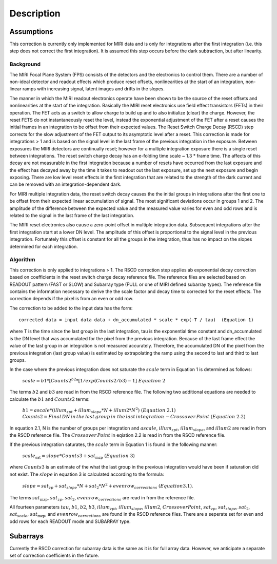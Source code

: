 
Description
===========

Assumptions
-----------
This correction is currently only implemented for MIRI data and is only for integrations
after the first integration (i.e. this step does not correct the first integration).
It is assumed this step occurs before the dark subtraction, but after linearity.

Background
__________

The MIRI Focal Plane System (FPS) consists of the detectors and the electronics to control them.
There are a number of non-ideal detector and readout effects which produce reset offsets,
nonlinearities at the start of an integration, non-linear ramps with increasing signal,
latent images and drifts in the slopes. 

The manner in which the MIRI readout electronics operate have been
shown to be the source of the reset offsets and nonlinearities at the start of the integration.
Basically the MIRI reset electronics use field effect transistors (FETs) in their operation.  The FET acts as a switch
to allow charge to build up and to also initialize (clear) the charge. However, the reset FETS do not instantaneously
reset the level, instead the exponential adjustment of the  FET after a reset causes the initial frames in an integration
to be offset from their expected values.  The Reset Switch Charge Decay (RSCD) step corrects for the slow adjustment of the
FET output to its asymptotic level after a reset. This correction is made for integrations > 1 and is based on the signal
level in the last frame of the previous integration in the exposure. Between exposures the MIRI detectors
are continually reset; however for a multiple integration exposure there is a single reset between integrations.
The reset switch charge decay has an e-folding time scale ~ 1.3 * frame time. The affects of this decay are
not measurable in the first integration  because a number of resets have occurred from the last exposure and
the effect has decayed away by the time it takes to  readout out the last exposure, set up the next exposure and begin
exposing. There are low level reset effects in the first integration that are related to the strength of the dark
current and can be removed with an integration-dependent dark. 


For MIRI multiple integration data, the reset switch decay causes the
the initial groups  in  integrations after the first one  to be offset from
their expected  linear accumulation of signal.
The most significant deviations occur in groups 1 and 2. The amplitude of the difference between the expected value
and the measured value varies for even and odd rows and is related to the signal in the last frame of the last integration.

The MIRI reset electronics also cause a  zero-point offset in multiple integration data. Subsequent integrations after
the first integration start at a lower DN level. The amplitude of this offset is proportional
to the signal level in the previous integration. Fortunately this offset is constant for all the groups in the integration,
thus has no impact on the slopes determined for each integration.




Algorithm
_________
This correction is only applied to integrations > 1. 
The RSCD correction step applies ab exponential decay correction based on coefficients in the  reset switch 
charge decay reference file. The reference files are selected based on READOUT pattern
(FAST or SLOW) and  Subarray type (FULL or one of MIRI defined subarray types).
The reference file contains the information necessary to derive the the scale factor and decay time 
to corrected for the reset effects. The correction depends if the pixel is from an even or odd row. 

The correction to be added to the input data has the form::

    corrected data = input data data + dn_accumulated * scale * exp(-T / tau)  (Equation 1) 


where T is the time since the last group in the last integration, tau is the exponential time constant and 
dn_accumulated is the DN level that was accumulated for the pixel from the previous integration.
Because of the last frame effect the value of the last group in an integration is not measured accurately. Therefore,
the accumulated DN of the pixel from the previous integration (last group value)  is estimated by extrapolating 
the ramp using the second to last  and third to last groups. 

In the case where the previous integration does not saturate the :math:`scale` term in Equation 1  is determined as follows:

 :math:`scale = b{1}* [Counts{2}^{b{2}} * [1/exp(Counts{2}/b{3}) -1] \; \; Equation \;  2`     

The terms :math:`b{2}` and :math:`b{3}` are read in from the RSCD reference file. 
The following two additional equations are needed to calculate the :math:`b{1}` and :math:`Counts{2}` terms:

	  :math:`b{1} = ascale * (illum_{zpt} + illum_{slope}*N + illum2* N^2) \; \; (Equation \; 2.1)`
	  :math:`Counts{2} = Final \, DN \, in \, the \,  last \, group \, in \; the \, last \, integration 
	  \, - Crossover \, Point \; \; (Equation \; 2.2)`


In equation 2.1, N is the number of groups per integration and :math:`ascale`, :math:`illum_{zpt}`, 
:math:`illum_{slope}`, and :math:`illum2` are read in from the RSCD reference file. The :math:`Crossover \, Point`
in eqiation 2.2 is read in from the RSCD reference file.

If the previous integration saturates, the  :math:`scale` term in Equation 1 is found in the  following manner:

   :math:`scale_\text{sat} = slope * Counts{3} + sat_\text{mzp} \; \; (Equation \; 3)`    
   
where :math:`Counts{3}` is an  estimate of the what the last group in the previous integration would have been if 
saturation did not exist. The :math:`slope` in equation 3  is calculated according to the formula:

   :math:`slope = sat_{zp} + sat_{slope} * N + sat_2*N^2 + evenrow_{corrections} \; \; (Equation 3.1)`.

The terms :math:`sat_\text{mzp}`, :math:`sat_{zp}`, :math:`sat_2`, :math:`evenrow_{corrections}`   are read in from the reference file. 



All fourteen  parameters :math:`tau`, :math:`b{1}`, :math:`b{2}`, :math:`b{3}`, :math:`illum_{zpt}`,
:math:`illum_{slope}`, :math:`illum2`, :math:`Crossover Point`, :math:`sat_{zp}`, :math:`sat_{slope}`, :math:`sat_2`,
:math:`sat_{scale}`, :math:`sat_\text{mzp}`, and :math:`evenrow_{corrections}` are found in the RSCD reference files. 
There are a seperate set for even and odd rows for each  READOUT mode and  SUBARRAY type. 

Subarrays
----------

Currently the RSCD correction for subarray data is the same as it is for full array data. However,
we anticipate a separate set of correction coefficients in the future.

